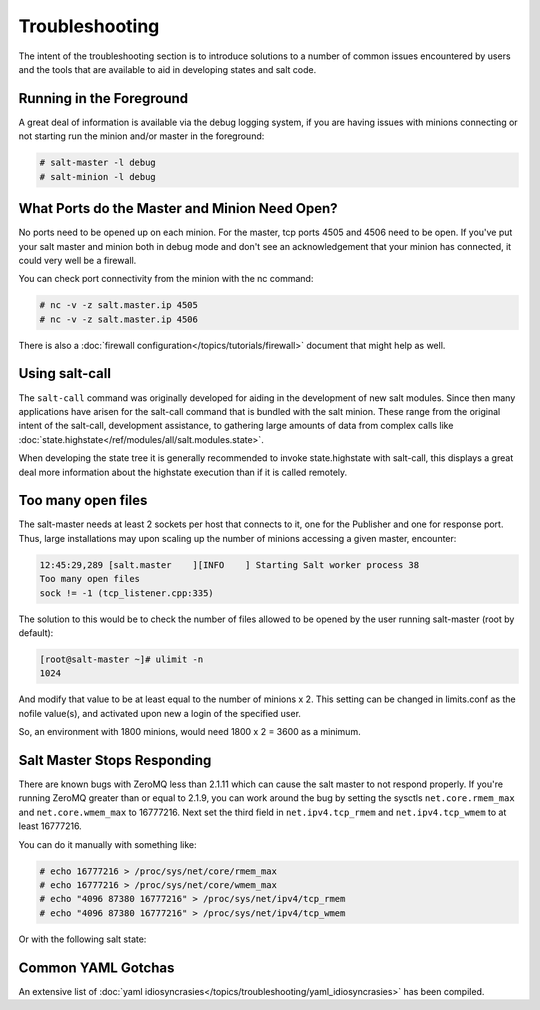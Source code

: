 ===============
Troubleshooting
===============

The intent of the  troubleshooting section is to introduce solutions to a
number of common issues encountered by users and the tools that are available
to aid in developing states and salt code.

Running in the Foreground
=========================

A great deal of information is available via the debug logging system, if you
are having issues with minions connecting or not starting run the minion and/or
master in the foreground:

.. code-block:: sh

  # salt-master -l debug
  # salt-minion -l debug


What Ports do the Master and Minion Need Open?
==============================================

No ports need to be opened up on each minion. For the master, tcp ports 4505
and 4506 need to be open. If you've put your salt master and minion both in
debug mode and don't see an acknowledgement that your minion has connected,
it could very well be a firewall.

You can check port connectivity from the minion with the nc command:

.. code-block:: sh

  # nc -v -z salt.master.ip 4505
  # nc -v -z salt.master.ip 4506

There is also a :doc:`firewall configuration</topics/tutorials/firewall>`
document that might help as well.


Using salt-call
===============

The ``salt-call`` command was originally developed for aiding in the development
of new salt modules. Since then many applications have arisen for the salt-call
command that is bundled with the salt minion. These range from the original
intent of the salt-call, development assistance, to gathering large amounts of
data from complex calls like
:doc:`state.highstate</ref/modules/all/salt.modules.state>`.

When developing the state tree it is generally recommended to invoke
state.highstate with salt-call, this displays a great deal more information
about the highstate execution than if it is called remotely.

Too many open files
===================

The salt-master needs at least 2 sockets per host that connects to it, one for
the Publisher and one for response port. Thus, large installations may upon
scaling up the number of minions accessing a given master, encounter:

.. code-block:: sh

        12:45:29,289 [salt.master    ][INFO    ] Starting Salt worker process 38
        Too many open files
        sock != -1 (tcp_listener.cpp:335)

The solution to this would be to check the number of files allowed to be
opened by the user running salt-master (root by default):

.. code-block:: sh

    [root@salt-master ~]# ulimit -n
    1024

And modify that value to be at least equal to the number of minions x 2.
This setting can be changed in limits.conf as the nofile value(s),
and activated upon new a login of the specified user.

So, an environment with 1800 minions, would need 1800 x 2 = 3600 as a minimum.


Salt Master Stops Responding
============================

There are known bugs with ZeroMQ less than 2.1.11 which can cause the salt
master to not respond properly. If you're running ZeroMQ greater than or equal
to 2.1.9, you can work around the bug by setting the sysctls
``net.core.rmem_max`` and ``net.core.wmem_max`` to 16777216. Next set the third
field in ``net.ipv4.tcp_rmem`` and ``net.ipv4.tcp_wmem`` to at least 16777216.

You can do it manually with something like:

.. code-block:: sh

    # echo 16777216 > /proc/sys/net/core/rmem_max
    # echo 16777216 > /proc/sys/net/core/wmem_max
    # echo "4096 87380 16777216" > /proc/sys/net/ipv4/tcp_rmem
    # echo "4096 87380 16777216" > /proc/sys/net/ipv4/tcp_wmem

Or with the following salt state:

.. code-block:: yaml
    :linenos:

    net.core.rmem_max:
      sysctl:
        - present
        - value: 16777216

    net.core.wmem_max:
      sysctl:
        - present
        - value: 16777216

    net.ipv4.tcp_rmem:
      sysctl:
        - present
        - value: 4096 87380 16777216

    net.ipv4.tcp_wmem:
      sysctl:
        - present
        - value: 4096 87380 16777216


Common YAML Gotchas
===================

An extensive list of
:doc:`yaml idiosyncrasies</topics/troubleshooting/yaml_idiosyncrasies>`
has been compiled.
